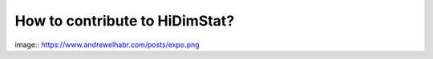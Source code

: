 .. _how_to_contribute_hidimstat:

How to contribute to HiDimStat?
-------------------------------

image:: https://www.andrewelhabr.com/posts/expo.png